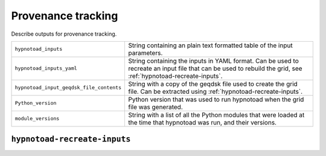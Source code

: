 Provenance tracking
===================

Describe outputs for provenance tracking.

.. list-table::
   :widths: 30 70

   * - ``hypnotoad_inputs``

     - String containing an plain text formatted table of the input parameters.

   * - ``hypnotoad_inputs_yaml``

     - String containing the inputs in YAML format. Can be used to recreate an
       input file that can be used to rebuild the grid, see
       :ref:`hypnotoad-recreate-inputs`.

   * - ``hypnotoad_input_geqdsk_file_contents``

     - String with a copy of the geqdsk file used to create the grid file. Can
       be extracted using :ref:`hypnotoad-recreate-inputs`.

   * - ``Python_version``

     - Python version that was used to run hypnotoad when the grid file was
       generated.

   * - ``module_versions``

     - String with a list of all the Python modules that were loaded at the
       time that hypnotoad was run, and their versions.

.. _hypnotoad-recreate-inputs:

``hypnotoad-recreate-inputs``
-----------------------------

.. argparse::
   :module: hypnotoad.scripts.hypnotoad_recreate_inputs
   :func: get_arg_parser
   :prog: hypnotoad-recreate-inputs
